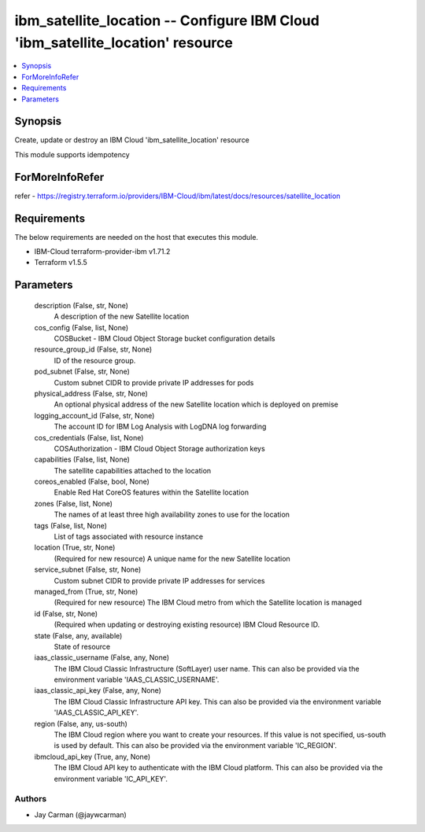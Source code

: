 
ibm_satellite_location -- Configure IBM Cloud 'ibm_satellite_location' resource
===============================================================================

.. contents::
   :local:
   :depth: 1


Synopsis
--------

Create, update or destroy an IBM Cloud 'ibm_satellite_location' resource

This module supports idempotency


ForMoreInfoRefer
----------------
refer - https://registry.terraform.io/providers/IBM-Cloud/ibm/latest/docs/resources/satellite_location

Requirements
------------
The below requirements are needed on the host that executes this module.

- IBM-Cloud terraform-provider-ibm v1.71.2
- Terraform v1.5.5



Parameters
----------

  description (False, str, None)
    A description of the new Satellite location


  cos_config (False, list, None)
    COSBucket - IBM Cloud Object Storage bucket configuration details


  resource_group_id (False, str, None)
    ID of the resource group.


  pod_subnet (False, str, None)
    Custom subnet CIDR to provide private IP addresses for pods


  physical_address (False, str, None)
    An optional physical address of the new Satellite location which is deployed on premise


  logging_account_id (False, str, None)
    The account ID for IBM Log Analysis with LogDNA log forwarding


  cos_credentials (False, list, None)
    COSAuthorization - IBM Cloud Object Storage authorization keys


  capabilities (False, list, None)
    The satellite capabilities attached to the location


  coreos_enabled (False, bool, None)
    Enable Red Hat CoreOS features within the Satellite location


  zones (False, list, None)
    The names of at least three high availability zones to use for the location


  tags (False, list, None)
    List of tags associated with resource instance


  location (True, str, None)
    (Required for new resource) A unique name for the new Satellite location


  service_subnet (False, str, None)
    Custom subnet CIDR to provide private IP addresses for services


  managed_from (True, str, None)
    (Required for new resource) The IBM Cloud metro from which the Satellite location is managed


  id (False, str, None)
    (Required when updating or destroying existing resource) IBM Cloud Resource ID.


  state (False, any, available)
    State of resource


  iaas_classic_username (False, any, None)
    The IBM Cloud Classic Infrastructure (SoftLayer) user name. This can also be provided via the environment variable 'IAAS_CLASSIC_USERNAME'.


  iaas_classic_api_key (False, any, None)
    The IBM Cloud Classic Infrastructure API key. This can also be provided via the environment variable 'IAAS_CLASSIC_API_KEY'.


  region (False, any, us-south)
    The IBM Cloud region where you want to create your resources. If this value is not specified, us-south is used by default. This can also be provided via the environment variable 'IC_REGION'.


  ibmcloud_api_key (True, any, None)
    The IBM Cloud API key to authenticate with the IBM Cloud platform. This can also be provided via the environment variable 'IC_API_KEY'.













Authors
~~~~~~~

- Jay Carman (@jaywcarman)

